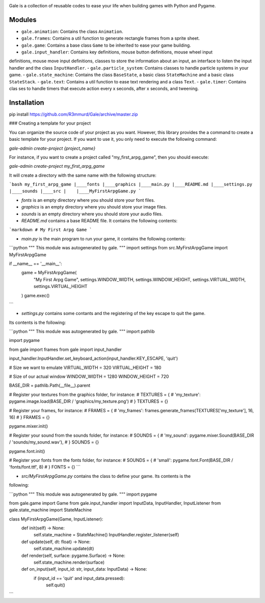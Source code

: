 .. image:: logo.png
    :alt: gale

Gale is a collection of reusable codes to ease your life when building games
with Python and Pygame.


Modules
-------
- ``gale.animation``: Contains the class ``Animation``.
- ``gale.frames``: Contains a util function to generate rectangle frames from a sprite sheet.
- ``gale.game``: Contains a base class ``Game`` to be inherited to ease your game building.
- ``gale.input_handler``: Contains key definitions, mouse button definitions, mouse wheel input 
definitions, mouse move input definitions, classes to store the information about an input, an
interface to listen the input handler and the class ``InputHandler``.
- ``gale.particle_system``: Contains classes to handle particle systems in your game.
- ``gale.state_machine``: Contains the class ``BaseState``, a basic class ``StateMachine`` and a basic
class ``StateStack``.
- ``gale.text``: Contains a util function to ease text rendering and a class ``Text``.
- ``gale.timer``: Contains clas
ses to handle timers that execute action every x seconds, after x seconds, and tweening.

Installation
------------

::

pip install https://github.com/R3mmurd/Gale/archive/master.zip


### Creating a template for your project

You can organize the source code of your project as you want. However, this library provides
the a command to create a basic template for your project. If you want to use it, you only need
to execute the following command:

`gale-admin create-project {project_name}`

For instance, if you want to create a project called "my_first_arpg_game", then you should
execute:

`gale-admin create-project my_first_arpg_game`

It will create a directory with the same name with the following structure:

```bash
my_first_arpg_game
|____fonts
|____graphics
|____main.py
|____README.md
|____settings.py
|____sounds
|____src
|    |____MyFirstArpgGame.py
```

- `fonts` is an empty directory where you should store your font files.
- `graphics` is an empty directory where you should store your image files.
- `sounds` is an empty directory where you should store your audio files.
- `README.md` contains a base README file. It contains the following contents:

```markdown
# My First Arpg Game
```

- `main.py` is the main program to run your game, it contains the following contents:

```python
"""
This module was autogenerated by gale.
"""
import settings
from src.MyFirstArpgGame import MyFirstArpgGame

if __name__ == '__main__':
    game = MyFirstArpgGame(
        "My First Arpg Game",
        settings.WINDOW_WIDTH, settings.WINDOW_HEIGHT,
        settings.VIRTUAL_WIDTH, settings.VIRTUAL_HEIGHT
    )
    game.exec()
```

- `settings.py` contains some contants and the registering of the key escape to quit the game.
Its contents is the following:

```python
"""
This module was autogenerated by gale.
"""
import pathlib

import pygame

from gale import frames
from gale import input_handler

input_handler.InputHandler.set_keyboard_action(input_handler.KEY_ESCAPE, 'quit')

# Size we want to emulate
VIRTUAL_WIDTH = 320
VIRTUAL_HEIGHT = 180

# Size of our actual window
WINDOW_WIDTH = 1280
WINDOW_HEIGHT = 720

BASE_DIR = pathlib.Path(__file__).parent

# Register your textures from the graphics folder, for instance:
# TEXTURES = {
#     'my_texture': pygame.image.load(BASE_DIR / 'graphics/my_texture.png')
# }
TEXTURES = {}

# Register your frames, for instance:
# FRAMES = {
#     'my_frames': frames.generate_frames(TEXTURES['my_texture'], 16, 16)
# }
FRAMES = {}

pygame.mixer.init()

# Register your sound from the sounds folder, for instance:
# SOUNDS = {
#     'my_sound': pygame.mixer.Sound(BASE_DIR / 'sounds/my_sound.wav'),
# }
SOUNDS = {}

pygame.font.init()

# Register your fonts from the fonts folder, for instance:
# SOUNDS = {
#     'small': pygame.font.Font(BASE_DIR / 'fonts/font.ttf', 8)
# }
FONTS = {}
```

- `src/MyFirstArpgGame.py` contains the class to define your game. Its contents is the 
following:

```python
"""
This module was autogenerated by gale.
"""
import pygame

from gale.game import Game
from gale.input_handler import InputData, InputHandler, InputListener
from gale.state_machine import StateMachine


class MyFirstArpgGame(Game, InputListener):
    def init(self) -> None:
        self.state_machine = StateMachine()
        InputHandler.register_listener(self)

    def update(self, dt: float) -> None:
        self.state_machine.update(dt)

    def render(self, surface: pygame.Surface) -> None:
        self.state_machine.render(surface)

    def on_input(self, input_id: str, input_data: InputData) -> None:
        if (input_id == 'quit' and input_data.pressed):
            self.quit()
```